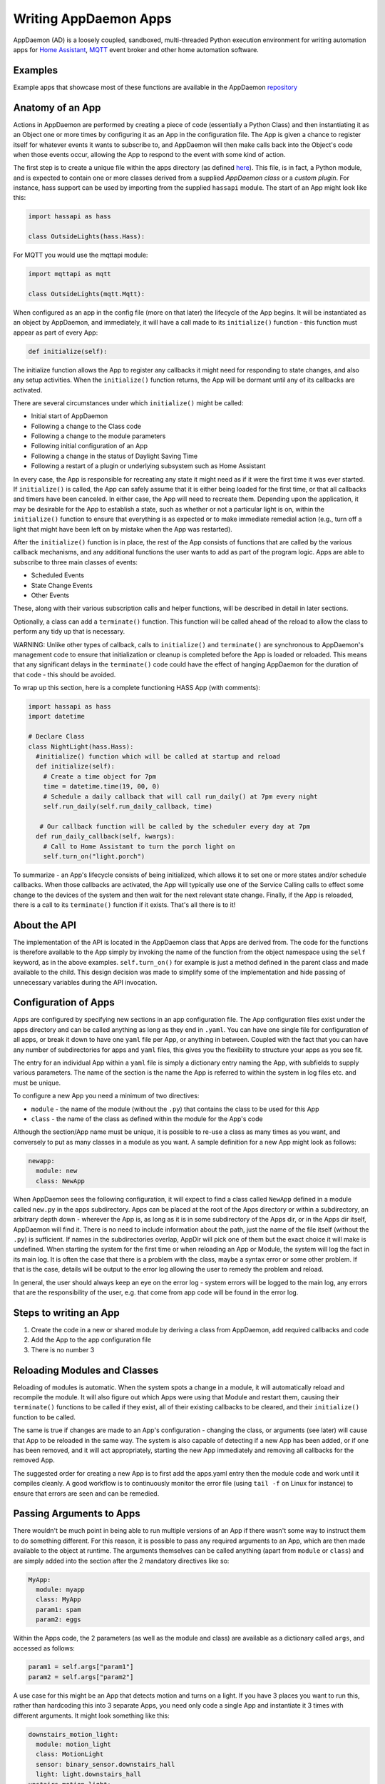 Writing AppDaemon Apps
=======================

AppDaemon (AD) is a loosely coupled, sandboxed, multi-threaded Python
execution environment for writing automation apps for `Home
Assistant <https://home-assistant.io/>`__, `MQTT <http://mqtt.org/>`__ event broker and other home automation software.

Examples
--------

Example apps that showcase most of these functions are available in the
AppDaemon `repository <https://github.com/home-assistant/appdaemon/tree/dev/conf/example_apps>`__

Anatomy of an App
-----------------

Actions in AppDaemon are performed by creating a piece of code
(essentially a Python Class) and then instantiating it as an Object one
or more times by configuring it as an App in the configuration file. The
App is given a chance to register itself for whatever events it wants to
subscribe to, and AppDaemon will then make calls back into the Object's
code when those events occur, allowing the App to respond to the event
with some kind of action.

The first step is to create a unique file within the apps directory (as
defined `here <INSTALL.html>`__). This file, is in fact, a Python
module, and is expected to contain one or more classes derived from a
supplied *AppDaemon class* or a *custom plugin*. For instance, hass support can be used
by importing from the supplied ``hassapi`` module. The start of an App might look like this:

.. code:: python

    import hassapi as hass

    class OutsideLights(hass.Hass):

For MQTT you would use the mqttapi module:

.. code:: python

    import mqttapi as mqtt

    class OutsideLights(mqtt.Mqtt):

When configured as an app in the config file (more on that later) the
lifecycle of the App begins. It will be instantiated as an object by
AppDaemon, and immediately, it will have a call made to its
``initialize()`` function - this function must appear as part of every
App:

.. code:: python

      def initialize(self):

The initialize function allows the App to register any callbacks it
might need for responding to state changes, and also any setup
activities. When the ``initialize()`` function returns, the App will be
dormant until any of its callbacks are activated.

There are several circumstances under which ``initialize()`` might be
called:

-  Initial start of AppDaemon
-  Following a change to the Class code
-  Following a change to the module parameters
-  Following initial configuration of an App
-  Following a change in the status of Daylight Saving Time
-  Following a restart of a plugin or underlying subsystem such as Home Assistant

In every case, the App is responsible for recreating any state it might
need as if it were the first time it was ever started. If
``initialize()`` is called, the App can safely assume that it is either
being loaded for the first time, or that all callbacks and timers have
been canceled. In either case, the App will need to recreate them.
Depending upon the application, it may be desirable for the App to
establish a state, such as whether or not a particular light is on,
within the ``initialize()`` function to ensure that everything is as
expected or to make immediate remedial action (e.g., turn off a light
that might have been left on by mistake when the App was restarted).

After the ``initialize()`` function is in place, the rest of the App
consists of functions that are called by the various callback
mechanisms, and any additional functions the user wants to add as part
of the program logic. Apps are able to subscribe to three main classes of
events:

-  Scheduled Events
-  State Change Events
-  Other Events

These, along with their various subscription calls and helper functions,
will be described in detail in later sections.

Optionally, a class can add a ``terminate()`` function. This function
will be called ahead of the reload to allow the class to perform any
tidy up that is necessary.

WARNING: Unlike other types of callback, calls to ``initialize()`` and
``terminate()`` are synchronous to AppDaemon's management code to ensure
that initialization or cleanup is completed before the App is loaded or
reloaded. This means that any significant delays in the ``terminate()``
code could have the effect of hanging AppDaemon for the duration of that
code - this should be avoided.

To wrap up this section, here is a complete functioning HASS App (with
comments):

.. code:: python

    import hassapi as hass
    import datetime

    # Declare Class
    class NightLight(hass.Hass):
      #initialize() function which will be called at startup and reload
      def initialize(self):
        # Create a time object for 7pm
        time = datetime.time(19, 00, 0)
        # Schedule a daily callback that will call run_daily() at 7pm every night
        self.run_daily(self.run_daily_callback, time)

       # Our callback function will be called by the scheduler every day at 7pm
      def run_daily_callback(self, kwargs):
        # Call to Home Assistant to turn the porch light on
        self.turn_on("light.porch")

To summarize - an App's lifecycle consists of being initialized, which
allows it to set one or more states and/or schedule callbacks. When
those callbacks are activated, the App will typically use one of the
Service Calling calls to effect some change to the devices of the system
and then wait for the next relevant state change. Finally, if the App is
reloaded, there is a call to its ``terminate()`` function if it exists.
That's all there is to it!

About the API
-------------

The implementation of the API is located in the AppDaemon class that
Apps are derived from. The code for the functions is therefore available
to the App simply by invoking the name of the function from the object
namespace using the ``self`` keyword, as in the above examples.
``self.turn_on()`` for example is just a method defined in the parent
class and made available to the child. This design decision was made to
simplify some of the implementation and hide passing of unnecessary
variables during the API invocation.

Configuration of Apps
---------------------

Apps are configured by specifying new sections in an app configuration
file. The App configuration files exist under the apps directory and can be called anything as long as they end in ``.yaml``. You can have one single file for configuration of all apps, or break it down to have one ``yaml`` file per App, or anything in between. Coupled with the fact that you can have any number of subdirectories for apps and ``yaml`` files, this gives you the flexibility to structure your apps as you see fit.

The entry for an individual App within a ``yaml`` file is simply a dictionary entry naming the App, with subfields to supply various parameters. The name of the section is the name the App is referred to within the system in log files etc. and must be unique.

To configure a new App you need a minimum of two directives:

-  ``module`` - the name of the module (without the ``.py``) that
   contains the class to be used for this App
-  ``class`` - the name of the class as defined within the module for
   the App's code

Although the section/App name must be unique, it is possible to re-use a
class as many times as you want, and conversely to put as many classes
in a module as you want. A sample definition for a new App might look as
follows:

.. code:: yaml

    newapp:
      module: new
      class: NewApp

When AppDaemon sees the following configuration, it will expect to find a
class called ``NewApp`` defined in a module called ``new.py`` in the
apps subdirectory. Apps can be placed at the root of the Apps directory
or within a subdirectory, an arbitrary depth down - wherever the App is,
as long as it is in some subdirectory of the Apps dir, or in the Apps
dir itself, AppDaemon will find it. There is no need to include
information about the path, just the name of the file itself (without
the ``.py``) is sufficient. If names in the subdirectories overlap,
AppDir will pick one of them but the exact choice it will make is
undefined.
When starting the system for the first time or when reloading an App or
Module, the system will log the fact in its main log. It is often the
case that there is a problem with the class, maybe a syntax error or
some other problem. If that is the case, details will be output to the
error log allowing the user to remedy the problem and reload.

In general, the user should always keep an eye on the error log - system
errors will be logged to the main log, any errors that are the responsibility
of the user, e.g. that come from app code will be found in the error log.


Steps to writing an App
-----------------------

1. Create the code in a new or shared module by deriving a class from
   AppDaemon, add required callbacks and code
2. Add the App to the app configuration file
3. There is no number 3

Reloading Modules and Classes
-----------------------------

Reloading of modules is automatic. When the system spots a change in a
module, it will automatically reload and recompile the module. It will
also figure out which Apps were using that Module and restart them,
causing their ``terminate()`` functions to be called if they exist, all
of their existing callbacks to be cleared, and their ``initialize()``
function to be called.

The same is true if changes are made to an App's configuration -
changing the class, or arguments (see later) will cause that App to be
reloaded in the same way. The system is also capable of detecting if a
new App has been added, or if one has been removed, and it will act
appropriately, starting the new App immediately and removing all
callbacks for the removed App.

The suggested order for creating a new App is to first add the apps.yaml entry
then the module code and work until it compiles cleanly. A good workflow is to
continuously monitor the error file (using ``tail -f`` on Linux for
instance) to ensure that errors are seen and can be remedied.

Passing Arguments to Apps
-------------------------

There wouldn't be much point in being able to run multiple versions of
an App if there wasn't some way to instruct them to do something
different. For this reason, it is possible to pass any required arguments
to an App, which are then made available to the object at runtime. The
arguments themselves can be called anything (apart from ``module`` or
``class``) and are simply added into the section after the 2 mandatory
directives like so:

.. code:: yaml

    MyApp:
      module: myapp
      class: MyApp
      param1: spam
      param2: eggs

Within the Apps code, the 2 parameters (as well as the module and class)
are available as a dictionary called ``args``, and accessed as follows:

.. code:: python

    param1 = self.args["param1"]
    param2 = self.args["param2"]

A use case for this might be an App that detects motion and turns on a
light. If you have 3 places you want to run this, rather than hardcoding
this into 3 separate Apps, you need only code a single App and
instantiate it 3 times with different arguments. It might look something
like this:

.. code:: yaml

    downstairs_motion_light:
      module: motion_light
      class: MotionLight
      sensor: binary_sensor.downstairs_hall
      light: light.downstairs_hall
    upstairs_motion_light:
      module: motion_light
      class: MotionLight
      sensor: binary_sensor.upstairs_hall
      light: light.upstairs_hall
    garage_motion_light:
      module: motion_light
      class: MotionLight
      sensor: binary_sensor.garage
      light: light.garage

Apps can use arbitrarily complex structures within arguments, e.g.:

.. code:: yaml

    entities:
      - entity1
      - entity2
      - entity3

Which can be accessed as a list in python with:

.. code:: python
    for entity in self.args["entities"]:
      do some stuff

Also, this opens the door to really complex parameter structures if
required:

.. code:: python

    sensors:
      sensor1:
        type:thermometer
        warning_level: 30
        units: degrees
      sensor2:
        type:moisture
        warning_level: 100
        units: %

It is also possible to get some constants like the app directory within apps. This can be accessed using the attribute ``self.app_dir``

secrets
~~~~~~~

AppDaemon supports the ability to pass sensitive arguments to apps, via the use of secrets in the app config file. This will allow separate storage of sensitive information such as passwords. For this to work, AppDaemon expects to find a file called ``secrets.yaml`` in the configuration directory, or a named file introduced by the top level ``secrets:`` section. The file should be a simple list of all the secrets. The secrets can be referred to using a !secret value in the ``apps.yaml`` file.

An example ``secrets.yaml`` might look like this:

.. code:: yaml

    application_api_key: ABCDEFG

The secrets can then be referred to in the ``apps.yaml`` file as follows:

.. code:: yaml

    appname:
      class: AppClass
      module: appmodule
      application_api_key: !secret application_api_key

In the App, the api_key can be accessed like every other argument the App can access.

App Dependencies
----------------

It is possible for apps to be dependant upon other apps. Some
examples where this might be the case are:

-  A global App that defines constants for use in other apps
-  An App that provides a service for other modules, e.g., a TTS App

In these cases, when changes are made to one of these apps, we also
want the apps that depend upon them to be reloaded. Furthermore, we
also want to guarantee that they are loaded in order so that the apps
depended upon by other modules are loaded first.

AppDaemon fully supports this through the use of the dependency
directive in the App configuration. Using this directive, each App
identifies other apps that it depends upon. The dependency directive
will identify the name of the App it cares about, and AppDaemon
will see to it that the dependency is loaded before the App depending
on it, and that the dependent App will be reloaded if it changes.

For example, an App ``Consumer``, uses another App ``Sound`` to play
sound files. ``Sound`` in turn uses ``Global`` to store some global
values. We can represent these dependencies as follows:

.. code:: yaml

    Global:
      module: global
      class: Global

    Sound
      module: sound
      class: Sound
      dependencies: Global

    Consumer:
      module: sound
      class: Sound
      dependencies: Sound

It is also possible to have multiple dependencies, added as a yaml list

.. code:: yaml

    Consumer:
      module: sound
      class: Sound
      dependencies:
        - Sound
        - Global

AppDaemon will write errors to the log if a dependency is missing and it
will also detect circular dependencies.

Dependencies can also be set using the ``register_dependency()`` api call.

App Loading Priority
--------------------

It is possible to influence the loading order of Apps using the dependency system. To add a loading priority to an App, simply add a ``priority`` entry to its parameters. e.g.:

.. code:: yaml

    downstairs_motion_light:
      module: motion_light
      class: MotionLight
      sensor: binary_sensor.downstairs_hall
      light: light.downstairs_hall
      priority: 10


Priorities can be any number you like, and can be float values if required, the lower the number, the higher the priority. AppDaemon will load any modules with a priority in the order specified.

For modules with no priority specified, the priority is assumed to be ``50``. It is, therefore, possible to cause modules to be loaded before and after modules with no priority.

The priority system is complementary to the dependency system, although they are trying to solve different problems. Dependencies should be used when an App literally depends upon another, for instance, it is using variables stored in it with the ``get_app()`` call. Priorities should be used when an App does some setup for other apps but doesn't provide variables or code for the dependent App. An example of this might be an App that sets up some sensors in Home Assistant, or sets some switch or input_slider to a specific value. It may be necessary for that setup to be performed before other apps are started, but there is no requirement to reload those apps if the first App changes.

To accommodate both systems, dependency trees are assigned priorities in the range 50 - 51, again allowing apps to set priorities such that they will be loaded before or after specific sets of dependent apps.

Note that apps that are dependent upon other apps, and apps that are depended upon by other apps will ignore any priority setting in their configuration.

App Log
-------

Starting from AD 4.0, it is now possible to determine which log as declared by the user, will be used by Apps by default when using the ``self.log()`` within the App; this can be very useful for debugging purposes. This is done by simply adding the ``log:`` directive entry, to its parameters. e.g.:

.. code:: yaml

    downstairs_motion_light:
      module: motion_light
      class: MotionLight
      sensor: binary_sensor.downstairs_hall
      light: light.downstairs_hall
      log: lights_log


By declaring the above, each time the function ``self.log()`` is used within the App, the log entry is sent to the user defined ``lights_log``. It is also possible to write to another log, within the same App if need be. This is done using the function ``self.log(text, log='main_log')``. Without using any of the aforementioned log capabilities, all logs from apps by default will be sent to the ``main_log``.

Global Module Dependencies
--------------------------

The previously described dependencies and load order have all been at the App level. It is however, sometimes convenient to have global modules that have no apps in them that nonetheless require dependency tracking. For instance, a global module might have a number of useful variables in it. When they change, a number of apps may need to be restarted. To configure this dependency tracking, it is first necessary to define which modules are going to be tracked. This is done in any apps.yaml file, although it should only be in one place. We use the ``global_modules`` directive:

.. code:: yaml

    global_modules: global

This means that the file ``globals.py`` anywhere with in the apps directory hierarchy is marked as a global module. Any App may simply import ``globals`` and use its variables and functions. Marking multiple modules as global can be achieved using standard YAML list format:

.. code:: yaml

    global_modules:
      - global1
      - global2
      - global3

Once we have marked the global modules, the next step is to configure any apps that are dependant upon them. This is done by adding a ``global_dependencies`` field to the App description, e.g.:

.. code:: yaml

    app1:
      class: App
      module: app
      global_dependencies: global

Or for multiple dependencies:

.. code:: yaml

    app1:
      class: App
      module: app
      global_dependencies:
        - global1
        - global2

With this in place, whenever a global module changes that apps depend upon, all dependent apps will be reloaded. This also works well with the App level dependencies. If a change to a global module forces an App to reload that other apps are dependant upon, the dependant apps will also be reloaded in sequence.

Plugin Reloads
--------------

When a plugin reloads e.g., due to the underlying system restarting, or a network issue, AppDaemon's default assumption is that all apps could potentially be dependant on that system, and it will force a restart of every App. It is possible to modify this behavior at the individual App level, using the ``plugin`` parameter in apps.yaml. Specifying a specific plugin or list of plugins will force the App to reload after the named plugin restarts.

For a simple AppDaemon install, the appdaemon.yaml file might look something like this:

.. code:: yaml

     appdaemon:
       threads: 10
       plugins:
         HASS:
           type: hass
           ha_url: <some_url>
           ha_key: <some_key>

In this setup, there is only one plugin, and it is called ``HASS`` - this will be the case for most AppDaemon users.

To make an App explicitly reload when only this plugin and no other is restarted (e.g., in the case when HASS restarts or when AppDaemon loses connectivity to HASS), use the ``plugin`` parameter like so:

.. code:: yaml

    appname:
        module: some_module
        class: some_class
        plugin: HASS

If you have more than one plugin, you can make an App dependent on more than one plgin by specifying a YAML list:

.. code:: yaml

    appname:
        module: some_module
        class: some_class
        plugin:
          - HASS
          - OTHERPLUGIN

If you want to prevent the App from reloading at all, just set the ``plugin`` parameter to some value that doesn't match any plugin name, e.g.:

.. code:: yaml

    appname:
        module: some_module
        class: some_class
        plugin: NONE

Note, that this only effects reloading at plugin restart time:

- apps will be reloaded if the module they use changes
- apps will be reloaded if their apps.yaml changes
- apps will be reloaded when a change to or from DST (Daylight Saving Time) occurs
- apps will be reloaded if an App they depend upon is reloaded as part of a plugin restart
- apps will be reloaded if changes are made to a global module that they depend upon

Callback Constraints
--------------------

Callback constraints are a feature of AppDaemon that removes the need
for repetition of some common coding checks. Many Apps will wish to
process their callbacks only when certain conditions are met, e.g.,
someone is home, and it's after sunset. These kinds of conditions crop
up a lot, and use of callback constraints can significantly simplify the
logic required within callbacks.

Put simply, callback constraints are one or more conditions on callback
execution that can be applied to an individual App. App's callbacks
will only be executed if all of the constraints are met. If a constraint
is absent, it will not be checked for.

For example, a time callback constraint can be added to an App by
adding a parameter to its configuration like this:

.. code:: yaml

    some_app:
      module: some_module
      class: SomeClass
      constrain_start_time: sunrise
      constrain_end_time: sunset

Now, although the ``initialize()`` function will be called for
SomeClass, and it will have a chance to register as many callbacks as it
desires, none of the callbacks will execute, in this case, unless it is between sunrise and sunset.

An App can have as many or as few constraints as are required. When more than one
constraint is present, they must all evaluate to true to allow the
callbacks to be called. Constraints becoming true are not an event in
their own right, but if they are all true at a point in time, the next
callback that would otherwise be blocked due to constraint failure
will now be called. Similarly, if one of the constraints becomes false,
the next callback that would otherwise have been called will be blocked.

AppDaemon Constraints
~~~~~~~~~~~~~~~~~~~~~~~

AppDaemon itself supplies the time constraint:

time
^^^^

The time constraint consists of 2 variables, ``constrain_start_time``
and ``constrain_end_time``. Callbacks will only be executed if the
current time is between the start and end times.

- If both are absent no time constraint will exist
- If only start is present, end will default to 1 second before midnight
- If only end is present, start will default to midnight

The times are specified in a string format with one of the following
formats:

- HH:MM:SS - the time in Hours Minutes and Seconds, 24 hour format.
- ``sunrise``\ \|\ ``sunset`` [+\|- HH:MM:SS]- time of the next sunrise or sunset with an optional positive or negative offset in Hours Minutes and seconds

The time based constraint system correctly interprets start and end
times that span midnight.

.. code:: yaml

    # Run between 8am and 10pm
    constrain_start_time: "08:00:00"
    constrain_end_time: "22:00:00"
    # Run between sunrise and sunset
    constrain_start_time: sunrise
    constrain_end_time: sunset
    # Run between 45 minutes before sunset and 45 minutes after sunrise the next day
    constrain_start_time: sunset - 00:45:00
    constrain_end_time: sunrise + 00:45:00


days
^^^^

The day constraint consists of as list of days for which the callbacks
will fire, e.g.,

.. code:: yaml

    constrain_days: mon,tue,wed

Other constraints may be supplied by the plugin in use.

HASS Plugin Constraints
~~~~~~~~~~~~~~~~~~~~~~~

The HASS plugin supplies several additional different types of constraints:

-  input\_boolean
-  input\_select
-  presence
-  time (see `AppDaemon Constraints <APPGUIDE.html#time>`__)

They are described individually below.

input\_boolean
^^^^^^^^^^^^^^

By default, the input\_boolean constraint prevents callbacks unless the
specified input\_boolean is set to ``on``. This is useful to allow certain
Apps to be turned on and off from the user interface. For example:

.. code:: yaml

    some_app:
      module: some_module
      class: SomeClass
      constrain_input_boolean: input_boolean.enable_motion_detection

If you want to reverse the logic so the constraint is only called when
the input\_boolean is off, use the optional state parameter by appending,
``off`` to the argument, e.g.:

.. code:: yaml

    some_app:
      module: some_module
      class: SomeClass
      constrain_input_boolean: input_boolean.enable_motion_detection,off

input\_select
^^^^^^^^^^^^^

The input\_select constraint prevents callbacks unless the specified
input\_select is set to one or more of the nominated (comma separated)
values. This is useful to allow certain Apps to be turned on and off
according to some flag, e.g., a house mode flag.

.. code:: yaml

    # Single value
    constrain_input_select: input_select.house_mode,Day
    # or multiple values
    constrain_input_select: input_select.house_mode,Day,Evening,Night

presence
^^^^^^^^

The presence constraint will constrain based on presence of device
trackers. It takes 3 possible values:

- ``noone`` - only allow callback execution when no one is home
- ``anyone`` - only allow callback execution when one or more person is home
- ``everyone`` - only allow callback execution when everyone is home

.. code:: yaml

    constrain_presence: anyone
    # or
    constrain_presence: someone
    # or
    constrain_presence: noone

Callback constraints can also be applied to individual callbacks within
Apps, see later for more details.

AppDaemon and Threading
-----------------------

AppDaemon is multi-threaded. This means that any time code within an App
is executed, it is executed by one of many threads. This is generally
not a particularly important consideration for this application; in
general, the execution time of callbacks is expected to be far quicker
than the frequency of events causing them. By default, AppDaemon protects Apps from threading considerations by pinning each App to a specific thread, which means it is not possible for an App to be running in more than one thread at a time. In extremely busy systems this may cause a reduction in performance but this is unlikely.

By default, each App gets its own unique thread to run in. This is generally more threads than are required but it prevents badly behaved apps from blocking other apps pinned to the same thread. This organization can be optimized to use fewer threads if desired by using some of the advanced options below. AppDaemon will dynamically manage the threads for you, creating enough for each App, and adding threads over the lifetime of AppDaemon if new apps are added, to guarantee they all get their own thread.

For most users, threading should be left at the defaults, and things will behave sensibly. If however, you understand concurrency, locking, and re-entrant code, read on for some additional advanced options.

Thread Hygiene
~~~~~~~~~~~~~~

An additional caveat of a threaded worker pool environment is that it is
the expectation that none of the callbacks tie threads up for a
significant amount of time. To do so would eventually lead to thread
exhaustion, which would make the system run behind events. No events
would be lost as they would be queued, but callbacks would be delayed,
which is a bad thing.

Given the above, **NEVER** use Python's ``time.sleep()`` if you want to
perform an operation some time in the future, as this will tie up a
thread for the period of the sleep. Instead, use the scheduler's
``run_in()`` function which will allow you to delay without blocking any
threads.

Disabling App Pinning
~~~~~~~~~~~~~~~~~~~~~

If you know what you are doing and understand the risks, you can disable AppDaemon's App Pinning, partially or totally. AppDaemon gives you a huge amount of control, allowing you to enable or disable pinning of individual apps, all apps of a certain class, or even down to the callback level. AppDaemon also lets you explicitly choose which thread apps or callbacks run on, resulting in extremely fine-grained control.

If you disable App pinning, you will start with a default number of 10 threads, but this can be modified with the ``total_threads`` setting in appdaemon.yaml.

To disable App Pinning globally within AppDaemon set the AppDaemon directive ``pin_apps`` to ``false`` within the AppDaemon.yaml file and App pinning will be disabled for all apps. At this point, it is possible for different pieces of
code within the App to be executed concurrently, so some care may be necessary if different callbacks, for instance, inspect and change shared
variables. This is a fairly standard caveat with concurrent programming, and AppDaemon supplies a simple locking mechanism to help avoid this.

Simple Callback Level Locking
~~~~~~~~~~~~~~~~~~~~~~~~~~~~~

The real issue here is that callbacks in an unpinned App can be called at the same time, and even have multiple threads running through them at the same time. To add locking and avoid this, AppDaemon supplies a decorator called ``ad.app_lock``. If you use this with any callbacks that manipulate instance variables, you will ensure that there will only be one thread accessing the variables at one time.

Consider the following App which schedules 1000 callbacks all to run at the exact same time, and manipulate the value of ``self.important_var``:

.. code:: python

    import hassapi as hass
    import datetime

    class Locking(hass.Hass):

        def initialize(self):
            self.important_var = 0

            now = datetime.datetime.now()
            target = now + datetime.timedelta(seconds=2)
            for i in range (1000):
                self.run_at(self.hass_cb, target)

        def hass_cb(self, kwargs):
            self.important_var += 1
            self.log(self.important_var)

As it is, it will result in unexpected results because ``self.important_var`` can be manipulated by multiple threads at once - for instance, a thread could get the value, add one to it and be just about to write it when another thread jumps in with a different value, which is immediately overwritten. Indeed, when this is run, the output shows just that:

.. code::

    2018-11-04 16:07:01.615683 INFO lock: 981
    2018-11-04 16:07:01.616150 INFO lock: 982
    2018-11-04 16:07:01.616640 INFO lock: 983
    2018-11-04 16:07:01.617781 INFO lock: 986
    2018-11-04 16:07:01.584471 INFO lock: 914
    2018-11-04 16:07:01.621809 INFO lock: 995
    2018-11-04 16:07:01.614406 INFO lock: 978
    2018-11-04 16:07:01.622616 INFO lock: 997
    2018-11-04 16:07:01.619447 INFO lock: 990
    2018-11-04 16:07:01.586680 INFO lock: 919
    2018-11-04 16:07:01.619926 INFO lock: 991
    2018-11-04 16:07:01.620401 INFO lock: 992
    2018-11-04 16:07:01.620897 INFO lock: 993
    2018-11-04 16:07:01.622156 INFO lock: 996
    2018-11-04 16:07:01.603427 INFO lock: 954
    2018-11-04 16:07:01.621381 INFO lock: 994
    2018-11-04 16:07:01.618622 INFO lock: 988
    2018-11-04 16:07:01.623005 INFO lock: 998
    2018-11-04 16:07:01.623968 INFO lock: 1000
    2018-11-04 16:07:01.623519 INFO lock: 999

However, if we add the decorator to the callback function like so:

.. code:: python

    import hassapi as hass
    import datetime

    class Locking(hass.Hass):

        def initialize(self):
            self.important_var = 0

            now = datetime.datetime.now()
            target = now + datetime.timedelta(seconds=2)
            for i in range (1000):
                self.run_at(self.hass_cb, target)

        @ad.app_lock
        def hass_cb(self, kwargs):
            self.important_var += 1
            self.log(self.important_var)


The result is what we would hope for since self.important_var is only being accessed by one thread at a time:

.. code::

    2018-11-04 16:08:54.545795 INFO lock: 981
    2018-11-04 16:08:54.546202 INFO lock: 982
    2018-11-04 16:08:54.546567 INFO lock: 983
    2018-11-04 16:08:54.546976 INFO lock: 984
    2018-11-04 16:08:54.547563 INFO lock: 985
    2018-11-04 16:08:54.547938 INFO lock: 986
    2018-11-04 16:08:54.548407 INFO lock: 987
    2018-11-04 16:08:54.548815 INFO lock: 988
    2018-11-04 16:08:54.549306 INFO lock: 989
    2018-11-04 16:08:54.549671 INFO lock: 990
    2018-11-04 16:08:54.550133 INFO lock: 991
    2018-11-04 16:08:54.550476 INFO lock: 992
    2018-11-04 16:08:54.550811 INFO lock: 993
    2018-11-04 16:08:54.551170 INFO lock: 994
    2018-11-04 16:08:54.551684 INFO lock: 995
    2018-11-04 16:08:54.552022 INFO lock: 996
    2018-11-04 16:08:54.552651 INFO lock: 997
    2018-11-04 16:08:54.553033 INFO lock: 998
    2018-11-04 16:08:54.553474 INFO lock: 999
    2018-11-04 16:08:54.553890 INFO lock: 1000

The above scenario is only an issue when thread pinning is disabled. However, another issue with threading arises when apps call each other and modify variables using the ``get_app()`` call, regardless of whether or not apps are pinned. If a particular App is called at the same time from several different apps using ``get_app()``, the App in question will potentially be running on many threads at the same time, and any local resources such as instance variables that are updated could be corrupted. ``@ad.app_lock`` will also work well to address this situation, if it is applied to the function in the App that is being called. This will force the function to lock using the local lock of the App being called and will enable thread-safe operation.

app1:

.. code:: python

    my_app = get_app("app2")
    my_app.myfunction()

app2:

.. code:: python

    @ad.app_lock
    def my_function()
        self.variable + = 1

Global Locking
~~~~~~~~~~~~~~~~~

The above style of locking works well for the protection of variables within a single App and across apps using ``get_app()``. However, another area where threading might be of concern is if apps are accessing and modifying the dictionary of the global variables which has no locking.

The solution is a global locking decorator called ``@ad.global_lock``:

.. code:: python

    @ad.global_lock
    def so_something_with_global_vars()
        self.global_vars += 1

Per-App Pinning
~~~~~~~~~~~~~~~

Individual apps can be set to override the global AppDaemon setting for App Pinning by use of the ``pin_app`` directive in apps.yaml:

.. code:: yaml

    module: test
    class: Test
    pin_app: false

So if for instance, AppDaemon is set to globally pin apps, the above example will override that and make the App unpinned.

Likewise, if the default is to globally unpin apps, setting ``pin_app`` to ``true`` will pin the App.

In addition to controlling pinning, it is also possible to specify the exact thread an App's callbacks will run on, using the ``pin_thread`` directive:

.. code:: yaml

    module: test
    class: Test
    pin_app: true
    pin_thread: 6

This will result in all callbacks for this App being run by thread 6. The ``pin_thread`` directive will be ignored if ``pin_app`` is set to false, or if ``pin_app`` is not specified and the global setting is to not pin apps.

Per Class Pinning
~~~~~~~~~~~~~~~~~

In addition to per-App pinning, it is possible to pin an entire class so that all apps running that code can be pinned or not. This is achieved using an API call, usually in the ``initialize()`` function that will control whether or not the App is pinned, which will also apply to all apps of the same type since they share the code. Pinning can be enabled or disabled, and thread selected using the pinning API calls:

- ``set_app_pin()``
- ``get_app_pin()``
- ``set_pin_thread()``
- ``get_pin_thread()``

These API calls are dynamic, so it is possible to pin and unpin an App as required as well as select the thread it will run on at any point in the Apps lifetime. Callbacks for the scheduler, events or state changes will inherit the values currently set at the time the callback is registered:

.. code:: python

    # Turn on app pinning
    self.set_app_pin(True)
    # Select a thread
    self.set_pin_thread(5)
    # Set a scheduler callback for an hour hence
    self.run_in(my_callback, 3600)
    # Change the thread
    self.set_pin_thread(3)
    # Set a scheduler callback for 2 hours hence
    self.run_in(my_callback, 7200)

The code above will result in 2 callbacks, the first will run on thread 5, the second will run on thread 3.

Per Callback Pinning
~~~~~~~~~~~~~~~~~~~~

Per Class Pinning described above, despite its dynamic nature is really intended to be a set and forget setup activity in the apps ``initialize()`` function. For more dynamic use, it is possible to set the pinning and thread at the callback level, using the ``pin`` and ``pin_thread`` parameters to scheduler calls and ``listen_state()`` and ``listen_event()``. These parameters will override the default settings for the App as set in apps.yaml or via the API calls above, but just for the callback in question.

.. code:: python

    # Turn off app pinning
    self.set_app_pin(True)
    # Select a thread
    self.set_pin_thread(5)
    # Set a scheduler callback for an hour hence
    self.run_in(my_callback, 3600, pin=False)

The above callback will not be pinned.

.. code:: python

    # Turn off app pinning
    set_app_pin(True)
    # Select a thread
    set_pin_thread(5)
    # Set a scheduler callback for an hour hence
    run_in(my_callback, 3600, pin_thread=9)

The above callback will be run on thread 9, overriding the call to ``set_pin_thread()``.

.. code:: python

    # Set a scheduler callback for an hour hence
    run_in(my_callback, 3600, pin=True)

The above code is an edge case, if the global or App default is set to not pin. In this case, there won't be an obvious thread to use since it isn't specified, so the callback will default to run on thread 0.

Restricting Threads for Pinned Apps
~~~~~~~~~~~~~~~~~~~~~~~~~~~~~~~~~~~

For some usages in mixed pinned and non-pinned environments, it may be desirable to reserve a block of thread specifically for pinned apps. This can be achieved by setting the ``pin_threads`` directive in AppDamon.yaml:

.. code:: YAML

    pin_threads: 5

In the above example, 5 threads will be reserved for pinned apps, meaning that pinned apps will only run on threads 0 - 4, and will be distributed among them evenly. If the system has 10 threads total, threads 5 - 9 will have no pinned apps running on them, representing spare capacity. In order to utilize the spare threads, you can code apps to explicitly run on them, or set them in the apps.yaml, perhaps reserving threads for specific high priority apps, while the rest of the apps share the lower priority threads. Another way to manage this is via the selection of an appropriate scheduler algorithm.

``pin_threads`` will default to the actual number of threads, if App pinning is turned on globally, and it will default to 0 if App pinning is turned off globally. In a mixed setting, if you have any unpinned apps at all you must ensure that ``pin_threads`` is set to a value less than threads.

Scheduler Algorithms
~~~~~~~~~~~~~~~~~~~~

When apps are pinned, there is no choice necessary as to which thread will run a given callback. It will either be selected by AppDaemon, or explicitly specified by the user for each App. For the remainder of unpinned Apps, AppDaemon must make a choice as to which thread to use, in an attempt to keep the load balanced. There is a choice of 3 strategies, set by the ``load_distribution`` directive in appdaemon.yaml:

- ``roundrobin`` (default) - distribute callbacks to threads in a sequential fashion, one thread after another, starting at the beginning when all threads have had their turn. Round Robin scheduling will honor the ``pin_threads`` directive and only use threads not reserved for pinned apps.
- ``random`` - distribute callbacks to available threads in a random fashion. Random will also honor the ``pin_threads`` directive
- ``load`` - distribute callbacks to the least busy threads (measured by their Q size). Since Load based scheduling is dynamically responding to load, it will take all threads into consideration, including those reserved for pinned apps.

For example:

.. code:: YAML

    load_distribution: random

A Final Thought on Threading and Pinning
~~~~~~~~~~~~~~~~~~~~~~~~~~~~~~~~~~~~~~~~

Although pinning and scheduling has been thoroughly tested, in current real-world applications for AppDaemon, very few of these considerations matter, since in most cases AppDaemon will be able to respond to a callback immediately, and it is unlikely that any significant scheduler queueing will occur unless there are problems with apps blocking threads. At the rate that most people are using AppDaemon, events come in a few times a second, and modern hardware can usually handle the load pretty easily. The considerations above will start to matter more when event rates become a lot faster, by at least an order of magnitude. That is now a possibility with the recent upgrade to the scheduler allowing sub-second tick times, so the ability to lock and pin apps were added in anticipation of new applications for AppDaemon that may require more robust management of apps and much higher event rates.

ASYNC Apps
----------

Note: This is an advanced feature and should only be used if you understand the usage and implications of async programming
in Python. If you do not, then the previously described threaded model of apps is much safer and easier to work with.

AppDaemon supports the use of async libraries from within apps as well as allowing a partial or complete async programming
model. Callback functions can be converted into coroutines by using the `async` keyword during their declaration.
AppDaemon will automatically detect all the App's coroutines and will schedule their execution on the main async loop.
This also works for ``initialize()`` and ``terminate()``. Apps can be a mix of `sync` and `async` callbacks as desired.
A fully async app might look like this:

.. code:: PYTHON

    import hassapi as hass

    class AsyncApp(hass.Hass):

        async def initialize(self):
            # Maybe access an async library to initialize something
            self.run_in(self.hass_cb, 10)

        async def my_function(self):
            # More async stuff here

        async def hass_cb(self, kwargs):
            # do some async stuff

            # Sleeps are perfectly acceptable
            await self.sleep(10)

            # Call another coroutine
            await my_function()

When writing ASYNC apps, please be aware that most of the methods available in ADAPI (generally referenced as ``self.method_name()`` in an app) are async methods. While these coroutines are automatically turned into a ``future`` for you, if you intend to use the data they return you'll need to ``await`` them.

This will not give the expected result:

.. code:: PYTHON

    async def some_method(self):
        handle = self.run_in(self.cb, 30)

This, however, will:

.. code:: PYTHON

    async def some_method(self):
        handle = await self.run_in(self.cb, 30)

If you do not need to use the return result of the method, and you do not need to know that it has completed before executing the next line of your code, then you do not need to ``await`` the method.

ASYNC Advantages
~~~~~~~~~~~~~~~~

- Programming using async constructs can seem natural to advanced users who have used it before, and in some cases, can provide performance benefits depending on the exact nature of the task.
- Some external libraries are designed to be used in an async environment, and prior to AppDaemon async support it was not possible to make use of such libraries.
- Scheduling heavily concurrent tasks is very easy using async
- Using ``sleep()`` in async apps is not harmful to the overall performance of AppDaemon as it is in regular sync apps

ASYNC Caveats
~~~~~~~~~~~~~

The AppDaemon implementation of ASYNC apps utilizes the same loop as the AppDaemon core. This means that a badly behaved
app will not just tie up an individual app; it can potentially tie up all other apps, and the internals of AppDaemon.
For this reason, it is recommended that only experienced users create apps with this model.


ASYNC Tools
~~~~~~~~~~~

AppDaemon supplies a number of helper functions to make things a little easier:

Creating Tasks
^^^^^^^^^^^^^^

For additional multitasking, Apps are fully able to create tasks or futures, however, the app has the responsibility to
manage them. In particular, any created tasks or futures must be completed or actively canceled when the app is terminated
or reloaded. If this is not the case, the code will not reload correctly due to Pyhton's garbage collection strategy. To assist
with this, AppDaemon has a ``create_task()`` call, which returns a future. Tasks created in this way can be manipulated as
desired, however, AppDaemon keeps track of them and will automatically cancel any outstanding futures if the app terminates
or reloads. For this reason, AppDaemon's ``create_task()`` is the recommended way of doing this.

Use of Executors
^^^^^^^^^^^^^^^^

A standard pattern for running I/O intensive tasks such as file or network access in the async programming model is to
use executor threads for these types of activities. AppDaemon supplies the ``run_in_executor()`` function to facilitate
this, which uses a predefined thread-pool for execution. As mentioned above, holding up the loop with any blocking activity
is harmful not only to the app but all other apps and AppDaemon's internals, so always use an executor for any function
that may require it.

Sleeping
^^^^^^^^

Sleeping in Apps is perfectly fine using the async model. For this purpose, AppDaemon provides the ``sleep()`` function.
If this function is used in a non-async callback, it will raise an exception.

ASYNC Threading Considerations
~~~~~~~~~~~~~~~~~~~~~~~~~~~~~~

- Bear in mind, that although the async programming model is single threaded, in an event-driven environment such as AppDaemon, concurrency is still possible, whereas in the pinned threading model it is eliminated. This may lead to requirements to lock data structures in async apps.
- By default, AppDaemon creates a thread for each App (unless you are managing the threads yourself). For a fully async app, the thread will be created but never used.
- If you have a 100% async environment, you can prevent the creation of any threads by setting ``total_threads: 0`` in ``appdaemon.yaml``


State Operations
----------------

AppDaemon maintains a master state list segmented by namespace. As plugins notify state changes, AppDaemon listens and stores the updated state locally.

The MQTT plugin does not use state at all, and it relies on events to trigger actions, whereas the Home Assistant plugin makes extensive use of state.

A note on Home Assistant State
~~~~~~~~~~~~~~~~~~~~~~~~~~~~~~

State within Home Assistant is stored as a collection of dictionaries,
one for each entity. Each entity's dictionary will have some common
fields and a number of entity type-specific fields. The state for an
entity will always have the attributes:

-  ``last_updated``
-  ``last_changed``
-  ``state``

Any other attributes such as brightness for a lamp will only be present
if the entity supports them, and will be stored in a sub-dictionary
called ``attributes``. When specifying these optional attributes in the
``get_state()`` call, no special distinction is required between the
main attributes and the optional ones - ``get_state()`` will figure it
out for you.

Also, bear in mind that some attributes such as brightness for a light,
will not be present when the light is off.

In most cases, the attribute ``state`` has the most important value in
it, e.g., for a light or switch this will be ``on`` or ``off``, for a
sensor it will be the value of that sensor. Many of the AppDaemon API
calls and callbacks will implicitly return the value of state unless
told to do otherwise.

Although the use of ``get_state()`` (below) is still supported, as of
AppDaemon 2.0.9 it is possible to access HASS state directly as an
attribute of the App itself, under the ``entities`` attribute.

For instance, to access the state of a binary sensor, you could use:

.. code:: python

    sensor_state = self.entities.binary_sensor.downstairs_sensor.state

Similarly, accessing any of the entity attributes is also possible:

.. code:: python

    name = self.entities.binary_sensor.downstairs_sensor.attributes.friendly_name

About Callbacks
~~~~~~~~~~~~~~~

A large proportion of home automation revolves around waiting for
something to happen and then reacting to it; a light level drops, the
sun rises, a door opens, etc. Plugins keep track of every state
change that occurs within the system, and they streams that information to
AppDaemon almost immediately.

A single App however usually doesn't care about the majority of
state changes going on in the system; Apps usually care about something
very specific, like a specific sensor or light. Apps need a way to be
notified when a state change happens that they care about, and be able
to ignore the rest. They do this by registering callbacks. A
callback allows the App to describe exactly what it is interested in,
and tells AppDaemon to make a call into its code in a specific place to
be able to react to it - this is a very familiar concept to anyone
familiar with event-based programming.

There are 3 types of callbacks within AppDaemon:

-  State Callbacks - react to a change in state
-  Scheduler Callbacks - react to a specific time or interval
-  Event Callbacks - react to specific Home Assistant and AppDaemon
   events.

All callbacks allow users to specify additional parameters to be
handed to the callback via the standard Python ``**kwargs`` mechanism
for greater flexibility, these additional arguments are handed to the
callback as a standard Python dictionary,

About Registering Callbacks
~~~~~~~~~~~~~~~~~~~~~~~~~~~

Each of the various types of callback have their own function or
functions for registering the callback:

-  ``listen_state()`` for state callbacks
-  Various scheduler calls such as ``run_once()`` for scheduling
   callbacks
-  ``listen_event()`` for event callbacks.

Each type of callback shares a number of common mechanisms that increase
flexibility.

Callback Level Constraints
^^^^^^^^^^^^^^^^^^^^^^^^^^

When registering a callback, you can add constraints identical to the
Application level constraints described earlier. The difference is that
a constraint applied to an individual callback only affects that
callback and no other. The constraints are applied by adding Python
keyword-value style arguments after the positional arguments. The
parameters themselves are named identically to the previously described
constraints and have identical functionality. For instance, adding:

.. code:: python

    constrain_presence="everyone"

to a HASS callback registration will ensure that the callback is only run if
the callback conditions are met, and in addition everyone is present
although any other callbacks might run whenever their event fires if
they have no constraints.

For example:

.. code:: python

    self.listen_state(self.motion, "binary_sensor.drive", constrain_presence="everyone")

User Arguments
^^^^^^^^^^^^^^

Any callback can allow the App creator to pass through
arbitrary keyword arguments that will be presented to the callback when
it is run. The arguments are added after the positional parameters, just
like the constraints. The only restriction is that they cannot be the
same as any constraint name for obvious reasons. For example, to pass
the parameter ``arg1 = "home assistant"`` through to a callback you
would register a callback as follows:

.. code:: python

    self.listen_state(self.motion, "binary_sensor.drive", arg1="home assistant")

Then in the callback it is presented back to the function as a
dictionary and you could use it as follows:

.. code:: python

    def motion(self, entity, attribute, old, new, kwargs):
        self.log("Arg1 is {}".format(kwargs["arg1"]))

State Callbacks
~~~~~~~~~~~~~~~

AppDaemons's state callbacks allow an App to listen to a wide variety of
events, from every state change in the system, right down to a change of
a single attribute of a particular entity. Setting up a callback is done
using a single API call ``listen_state()`` which takes various arguments
to allow it to do all of the above. Apps can register as many or as few
callbacks as they want.

About State Callback Functions
~~~~~~~~~~~~~~~~~~~~~~~~~~~~~~

When calling back into the App, the App must provide a class function
with a known signature for AppDaemon to call. The callback will provide
various information to the function to enable the function to respond
appropriately. For state callbacks, a class defined callback function
should look like this:

.. code:: python

      def my_callback(self, entity, attribute, old, new, kwargs):
        <do some useful work here>

You can call the function whatever you like - you will reference it in
the ``listen_state()`` call, and you can create as many callback
functions as you need.

The parameters have the following meanings:

self
^^^^

A standard Python object reference.

entity
^^^^^^

Name of the entity the callback was requested for or ``None``.

attribute
^^^^^^^^^

Name of the attribute the callback was requested for or ``None``.

old
^^^

The value of the state before the state change.

new
^^^

The value of the state after the state change.

``old`` and ``new`` will have varying types depending on the type of
callback.

\*\*kwargs
^^^^^^^^

A dictionary containing any constraints and/or additional user specific
keyword arguments supplied to the ``listen_state()`` call.

The kwargs dictionary will also contain a field called ``handle`` that provides the callback with the handle that identifies the ``listen_state()`` entry that resulted in the callback.

Publishing State from an App
----------------------------

Using AppDaemon, it is possible to explicitly publish state from an App.
The published state can contain whatever you want, and is treated
exactly like any other HA state, e.g., to the rest of AppDaemon, and the
dashboard it looks like an entity. This means that you can listen for
state changes in other apps and also publish arbitrary state to the
dashboard via the use of specific entity IDs. To publish state, you will use
``set_app_state()``. State can be retrieved and listened for with the
usual AppDaemon calls.

The Scheduler
-------------

AppDaemon contains a powerful scheduler that is able to run with microsecond
resolution to fire off specific events at set times, or after set
delays, or even relative to sunrise and sunset.

About Schedule Callbacks
~~~~~~~~~~~~~~~~~~~~~~~~

As with State Change callbacks, Scheduler Callbacks expect to call into
functions with a known and specific signature and a class defined
Scheduler callback function should look like this:

.. code:: python

      def my_callback(self, kwargs):
        <do some useful work here>

You can call the function whatever you like; you will reference it in
the Scheduler call, and you can create as many callback functions as you
need.

The parameters have the following meanings:

self
^^^^

A standard Python object reference

\*\*kwargs
^^^^^^^^^^

A dictionary containing Zero or more keyword arguments to be supplied to
the callback.

Creation of Scheduler Callbacks
~~~~~~~~~~~~~~~~~~~~~~~~~~~~~~~

Scheduler callbacks are created through use of a number of convenience
functions which can be used to suit the situation.

Scheduler Randomization
~~~~~~~~~~~~~~~~~~~~~~~

All of the scheduler calls above support 2 additional optional
arguments, ``random_start`` and ``random_end``. Using these arguments it
is possible to randomize the firing of callbacks to the degree desired
by setting the appropriate number of seconds with the parameters.

-  ``random_start`` - start of range of the random time
-  ``random_end`` - end of range of the random time

``random_start`` must always be numerically lower than ``random_end``,
they can be negative to denote a random offset before and event, or
positive to denote a random offset after an event. The event would be an
absolute or relative time or sunrise/sunset depending on which
scheduler call you use, and these values affect the base time by the
specified amount. If not specified, they will default to ``0``.

For example:

.. code:: python

    # Run a callback in 2 minutes minus a random number of seconds between 0 and 60, e.g. run between 60 and 120 seconds from now
    self.handle = self.run_in(callback, 120, random_start = -60, **kwargs)
    # Run a callback in 2 minutes plus a random number of seconds between 0 and 60, e.g. run between 120 and 180 seconds from now
    self.handle = self.run_in(callback, 120, random_end = 60, **kwargs)
    # Run a callback in 2 minutes plus or minus a random number of seconds between 0 and 60, e.g. run between 60 and 180 seconds from now
    self.handle = self.run_in(callback, 120, random_start = -60, random_end = 60, **kwargs)

Sunrise and Sunset
------------------

AppDaemon has a number of features to allow easy tracking of sunrise and
sunset as well as a couple of scheduler functions. Note that the
scheduler functions also support the randomization parameters described
above, but they cannot be used in conjunction with the ``offset``
parameter.

Calling Services
----------------

About Home Assistant Services
~~~~~~~~~~~~~~~~~~~~~~~~~~~~~

Services within Home Assistant are how changes are made to the system
and its devices. Services can be used to turn lights on and off, set
thermostats and a whole number of other things. Home Assistant supplies
a single interface to all these disparate services that take arbitrary
parameters. AppDaemon provides the ``call_service()`` function to call
into Home Assistant and run a service. In addition, it also provides
convenience functions for some of the more common services making
calling them a little easier.

Other plugins may or may not support the notion of services

Events
------

About Events
~~~~~~~~~~~~

Events are a fundamental part of how AppDaemon works under the
covers. AD receives important events from all of its plugins and communicates them to apps as required. For instance, the MQTT plugin will generate an event when a message is received; The HASS plugin will generate an event when a service is called, or when it starts or stops.

Events and MQTT
~~~~~~~~~~~~~~~

The MQTT plugin uses events as its primary (and only interface) to MQTT. The model is fairly simple - every time an MQTT message is received, and event of type ``MQTT_MESSAGE`` is fired. Apps are able to subscribe to this event and process it appropriately.

Events and Home Assistant
~~~~~~~~~~~~~~~~~~~~~~~~~

We have already seen how state changes can be propagated to AppDaemon via the HASS plugin - a state change however is merely an example of an event within Home Assistant. There are several other event types, among them are:

-  ``homeassistant_start``
-  ``homeassistant_stop``
-  ``state_changed``
-  ``service_registered``
-  ``call_service``
-  ``service_executed``
-  ``platform_discovered``
-  ``component_loaded``

Using the HASS plugin, it is possible to subscribe to specific events as well
as fire off events.

AppDaemon Specific Events
~~~~~~~~~~~~~~~~~~~~~~~~~

In addition to the HASS and MQTT supplied events, AppDaemon adds 3 more
events. These are internal to AppDaemon and are not visible on the Home
Assistant bus:

-  ``appd_started`` - fired once when AppDaemon is first started and
   after Apps are initialized. It is fired within the `global` namespace
- ``app_initialized`` - fired when an App is initialized. It is fired within the `admin` namespace
- ``app_terminated`` - fired when an App is terminated. It is fired within the `admin` namespace
-  ``plugin_started`` - fired when a plugin is initialized and properly setup e.g. connection
to Home Assistant. It is fired within the plugin's namespace
-  ``plugin_stopped`` - fired when a plugin terminates, or becomes internally unstable like a disconnection
from an external system like an MQTT broker. It is fired within the plugin's namespace
-  ``service_registered`` - fired when a service is registered in AD. It is fired within the namespace it was registered
- ``websocket_connected`` - fired when a websocket client connects like the Admin User Interface.
It is fired within the `admin` namespace
- ``websocket_disconnected`` - fired when a websocket client disconnects like the Admin User Interface.
It is fired within the `admin` namespace

About Event Callbacks
~~~~~~~~~~~~~~~~~~~~~

As with State Change and Scheduler callbacks, Event Callbacks expect to
call into functions with a known and specific signature and a class
defined Scheduler callback function should look like this:

.. code:: python

      def my_callback(self, event_name, data, kwargs):
        <do some useful work here>

You can call the function whatever you like - you will reference it in
the Scheduler call, and you can create as many callback functions as you
need.

The parameters have the following meanings:

self
^^^^

A standard Python object reference.

event\_name
^^^^^^^^^^^

Name of the event that was called, e.g., ``call_service``.

data
^^^^

Any data that the system supplied with the event as a dict.

kwargs
^^^^^^

A dictionary containing Zero or more user keyword arguments to be
supplied to the callback.

listen\_event()
~~~~~~~~~~~~~~~

Listen event sets up a callback for a specific event, or any event.

Synopsis
^^^^^^^^

.. code:: python

    handle = listen_event(function, event = None, **kwargs):

Returns
^^^^^^^

A handle that can be used to cancel the callback.

Parameters
^^^^^^^^^^

function
''''''''

The function to be called when the event is fired.

event
'''''

Name of the event to subscribe to. Can be a standard HASS or MQTT plugin
event such as ``service_registered`` or in the case of HASS, an arbitrary custom event such
as ``"MODE_CHANGE"``. If no event is specified, ``listen_event()`` will
subscribe to all events.

\*\*kwargs (optional)
'''''''''''''''''''''

One or more keyword value pairs representing App specific parameters to
supply to the callback. If the keywords match values within the event
data, they will act as filters, meaning that if they don't match the
values, the callback will not fire.

As an example of this, a Minimote controller when activated will
generate an event called ``zwave.scene_activated``, along with 2 pieces
of data that are specific to the event - ``entity_id`` and ``scene``. If
you include keyword values for either of those, the values supplied to
the ``listen_event()`` 1 call must match the values in the event or it
will not fire. If the keywords do not match any of the data in the event,
they are simply ignored.

Filtering will work with any event type, but it will be necessary to
figure out the data associated with the event to understand what values
can be filtered on. This can be achieved by examining Home Assistant's
logfiles when the event fires.

Examples
^^^^^^^^

.. code:: python

    self.listen_event(self.mode_event, "MODE_CHANGE")
    # Listen for a minimote event activating scene 3:
    self.listen_event(self.generic_event, "zwave.scene_activated", scene_id = 3)
    # Listen for a minimote event activating scene 3 from a specific minimote:
    self.listen_event(self.generic_event, "zwave.scene_activated", entity_id = "minimote_31", scene_id = 3)

Use of Events for Signalling between Home Assistant and AppDaemon
~~~~~~~~~~~~~~~~~~~~~~~~~~~~~~~~~~~~~~~~~~~~~~~~~~~~~~~~~~~~~~~~~

Home Assistant allows for the creation of custom events, and existing
components can send and receive them. This provides a useful mechanism
for signaling back and forth between Home Assistant and AppDaemon. For
instance, if you would like to create a UI Element to fire off some code
in Home Assistant, all that is necessary is to create a script to fire a
custom event, then subscribe to that event in AppDaemon. The script
would look something like this:

.. code:: yaml

    alias: Day
    sequence:
    - event: MODE_CHANGE
      event_data:
        mode: Day

The custom event ``MODE_CHANGE`` would be subscribed to with:

.. code:: python

    self.listen_event(self.mode_event, "MODE_CHANGE")

Home Assistant can send these events in a variety of other places -
within automations, and also directly from Alexa intents. Home Assistant
can also listen for custom events with its automation component. This
can be used to signal from AppDaemon code back to home assistant. Here
is a sample automation:

.. code:: yaml

    automation:
      trigger:
        platform: event
        event_type: MODE_CHANGE
        ...
        ...

This can be triggered with a call to AppDaemon's fire\_event() as
follows:

.. code:: python

    self.fire_event("MODE_CHANGE", mode = "Day")

Use of Events for Interacting with HADashboard
~~~~~~~~~~~~~~~~~~~~~~~~~~~~~~~~~~~~~~~~~~~~~~

HADashboard listens for certain events. An event type of "hadashboard"
will trigger certain actions such as page navigation. For more
information see the `Dashboard configuration pages <DASHBOARD.html>`__

AppDaemon provides convenience functions to assist with this.

HASS Presence
~~~~~~~~~~~~~

Presence in Home Assistant is tracked using Device Trackers. The state
of all device trackers can be found using the ``get_state()`` call.
However, AppDaemon provides several convenience functions to make this
easier.

Writing to Logfiles
~~~~~~~~~~~~~~~~~~~

AppDaemon uses 2 separate logs - the general log and the error log. An
App can write to either of these using the supplied
convenience methods ``log()`` and ``error()``, which are provided as
part of parent ``AppDaemon`` class, and the call will automatically
pre-pend the name of the App making the call.

The functions are based on the Python ``logging`` module and are able to pass through parameters for interpolation, and additional parameters such as ``exc_info`` just as with the usual style of invocation. Use of loggers interpolation method over the use of ``format()`` is recommended for performance reasons, as logger will only interpolate of the line is actually written whereas ``format()`` will always do the substitution.

The ``-D`` option of AppDaemon can be used to specify a global logging level, and Apps can individually have their logging level set as required. This can be achieved using the ``set_log_level()`` API call, or by using the special ``debug`` argument to the apps settings in ``apps.yaml``:

.. code:: yaml

    log_level: DEBUG

In addition, apps can select a default log for the `log()` call using the `log` directive in apps.yaml, referencing the section name in appdaemon.yaml. This can be one of the 4 builtin logs, ``main_log``, ``error_log``, ``diag_log`` and ``access_log``, or a user-defined log, e.g.:

.. code:: yaml

    log: test_log

If an App has set a default log other than one of the 4 built in logs, these logs can still be accessed specifically using either the `log=` parameter of the `log()` call, or by getting the appropriate logger object using the `get_user_log()` call, which also works for default logs.

AppDaemon's logging mechanism also allows you to use placeholders for the module,
function, and line number. If you include the following in the test of
your message:

::

    __function__
    __module__
    __line__

They will automatically be expanded to the appropriate values in the log
message.

Getting Information in Apps and Sharing information between Apps
----------------------------------------------------------------

Sharing information between different Apps is very simple if required.
Each App gets access to a global dictionary stored in a class attribute
called ``self.global_vars``. Any App can add or read any key as
required. This operation is not, however, threadsafe so some care is
needed - see the section on threading for more details.

In addition, Apps have access to the entire configuration if required,
meaning they can access AppDaemon configuration items as well as
parameters from other Apps. To use this, there is a class attribute
called ``self.config``. It contains a standard Python nested ``Dictionary``.

To get AppDaemon's config parameters for example:

.. code:: python

    app_timezone = self.config["time_zone"]


To access any apps parameters, use the class attribute called ``app_config``. This is
a Python Dictionary with an entry for each App, keyed on the App's name.

.. code:: python

    other_apps_arg = self.app_config["some_app"]["some_parameter"].


AppDaemon also exposes the configurations from configured plugins. For example, that of the HA plugin
allows accessing configurations from Home Assistant such as the
Latitude and Longitude configured in HA. All of the information
available from the Home Assistant ``/api/config`` endpoint is available
using the ``get_config()`` call. E.g.:

.. code:: python

    config = self.get_config()
    self.log("My current position is {}(Lat), {}(Long)".format(config["latitude"], config["longitude"]))

Using this method, it is also possible to use this function to access configurations of other plugins,
from within apps in a different namespace. This is done by simply passing in the ``namespace`` parameter. E.g.:

.. code:: python
    ## from within a HASS App, and wanting to access the client Id of the MQTT Plugin

    config = self.get_config(namespace = 'mqtt')
    self.log("The Mqtt Client ID is ".format(config["client_id"]))

And finally, it is also possible to use ``config`` as a global area
for sharing parameters across Apps. Simply add the required parameters
inside the appdaemon section in the appdaemon.yaml file:

.. code:: yaml

    logs:
    ...
    appdaemon:
      global_var: hello world

Then access it as follows:

.. code:: python

    my_global_var = self.config["global_var"]

Development Workflow
--------------------

Developing Apps is intended to be fairly simple but is an exercise in
programming like any other kind of Python program. As such, it is
expected that apps will contain syntax errors and will generate
exceptions during the development process. AppDaemon makes it very easy
to iterate through the development process as it will automatically
reload code that has changed and also will reload code if any of the
parameters in the configuration file change as well.

The recommended workflow for development is as follows:

-  Open a window and tail the ``appdaemon.log`` file
-  Open a second window and tail the ``error.log`` file
-  Open a third window or the editor of your choice for editing the App

With this setup, you will see that every time you write the file,
AppDaemon will log the fact and let you know it has reloaded the App in
the ``appdaemon.log`` file.

If there is an error in the compilation or a runtime error, this will be
directed to the ``error.log`` file to enable you to see the error and
correct it. When an error occurs, there will also be a warning message
in ``appdaemon.log`` to tell you to check the error log.

Scheduler Speed
---------------

The scheduler has been redesigned in 4.0 with a new tickles algorithm that allows you to specify timed events to the limit of the host system's accuracy (this is usually down to the microsecond level).

Time Travel
-----------

OK, time travel sadly isn't really possible but it can be very useful
when testing Apps. For instance, imagine you have an App that turns a
light on every day at sunset. It might be nice to test it without
waiting for Sunset - and with AppDaemon's "Time Travel" features you
can.

Choosing a Start Time
~~~~~~~~~~~~~~~~~~~~~

Internally, AppDaemon keeps track of its own time relative to when it
was started. This make it possible to start AppDaemon with a different
start time and date to the current time. For instance, to test that
sunset App, start AppDaemon at a time just before sunset and see if it
works as expected. To do this, simply use the "-s" argument on
AppDaemon's command line. e.g.:

.. code:: bash

    $ apprun -s "2018-23-27 16:30:00"
    ...
    2018-12-27 09:31:20.794106 INFO     AppDaemon  App initialization complete
    2018-23-27 16:30:00.000000 INFO     AppDaemon  Starting time travel ...
    2018-23-27 16:30:00:50.000000 INFO     AppDaemon  Setting clocks to 2018-23-27 16:30:00
    2018-23-27 16:30:00.000000 INFO     AppDaemon  Time displacement factor 1.0
    ...

Note the timestamps in the log - AppDaemon believes it is now just
before sunset and will process any callbacks appropriately.

Speeding things up
~~~~~~~~~~~~~~~~~~

Some Apps need to run for periods of a day or two for you to test all aspects. This can be time-consuming, but Time Travel can also help here by speeding uptime. To do this, simply use the ``-t`` (timewarp) option on the command line. This option is a simple multiplier for the speed that time will run. If set to 10, time as far as AppDaemon is concerned will run 10 times faster than usual. Set it to 0,1, and time will run 10 times slower. A few examples:

Set appdaemon to run 10x faster than normal:

.. code:: bash

    $ appdaemon -t 10

Set appdaemon to run as fast as possible:

.. code:: bash

    $ appdaemon -t 0


The ``timewarp`` flag in ``appdaemon.yaml`` is an alternative way of changing the speed, and will override the ``-t`` command line setting.

Automatically stopping
~~~~~~~~~~~~~~~~~~~~~~

AppDaemon can be set to terminate automatically at a specific time. This
can be useful if you want to repeatedly rerun a test, for example, to
test that random values are behaving as expected. Simply specify the end
time with the ``-e`` flag as follows:

.. code:: bash

    $ appdaemon -e "2016-06-06 10:10:00"
    2016-09-06 17:16:00 INFO AppDaemon Version 1.3.2 starting
    2016-09-06 17:16:00 INFO Got initial state
    2016-09-06 17:16:00 INFO Loading Module: /export/hass/appdaemon_test/conf/test_apps/sunset.py
    ..,

The ``-e`` flag is most useful when used in conjunction with the ``-s``
flag and optionally the ``-t`` flag. For example, to run from just
before sunset, for an hour, as fast as possible:

.. code:: bash

    $ appdaemon -s "2016-06-06 19:16:00" -e "2016-06-06 20:16:00" -t 10

A Note On Times
~~~~~~~~~~~~~~~

Some Apps you write may depend on checking times of events relative to
the current time. If you are time travelling this will not work if you
use standard python library calls to get the current time and date etc.
For this reason, always use the AppDamon supplied ``time()``, ``date()``
and ``datetime()`` calls, documented earlier. These calls will consult
with AppDaemon's internal time rather than the actual time and give you
the correct values.

Other Functions
~~~~~~~~~~~~~~~

AppDaemon allows some introspection on its stored schedule and callbacks
which may be useful for some applications. The functions:

-  get\_scheduler\_entries()
-  get\_callback\_entries()

Return the internal data structures, but do not allow them to be
modified directly. Their format may change.

About Plugin Disconnections
~~~~~~~~~~~~~~~~~~~~~~~~~~~

When a plugin is unable to connect initially with the underlying system, e.g., Home Assistant, it
will hold all Apps in stasis until it initially connects, nothing else
will happen, and no initialization routines will be called. If AppDaemon
has been running connected to Home Assistant for a while and the
connection is unexpectedly lost, the following will occur:

-  When the plugin first goes down or becomes disconnected, an event called
   ``plugin_disconnected`` will fire
-  While disconnected from the plugin, Apps will continue to run
-  Schedules will continue to be honored
-  Any operation reading locally cached state will succeed
-  Any operation requiring a call to the plugin will log a warning and return
   without attempting to contact hass

When a connection to the plugin is reestablished, all Apps will be restarted
and their ``initialize()`` routines will be called.

RESTFul API Support
-------------------

AppDaemon supports a simple RESTFul API to enable arbitrary HTTP
connections to pass data to Apps and trigger actions. API Calls must use
a content type of ``application/json``, and the response will be JSON
encoded. The RESTFul API is disabled by default, but is enabled by
adding an ``api_port`` directive to the AppDaemon section of the
configuration file. The API can run http or https if desired, separately
from the dashboard.

To call into a specific App, construct a URL, use the regular
HADashboard URL, and append ``/api/appdaemon``, then add the name of the
endpoint as registered by the App on the end, for example:

::

    http://192.168.1.20:5050/api/appdaemon/hello_endpoint

This URL will call into an App that registered an endpoint named ``hello_endpoint``.

Within the App, a call must be made to ``register_endpoint()`` to tell AppDaemon that
the App is expecting calls on that endpoint. When registering an endpoint, the App
supplies a function to be called when a request comes into that endpoint and an optional
name for the endpoint. If not specified, the name will default to the name of the App
as specified in the configuration file.

Apps can have as many endpoints as required, however, the names must be unique across
all of the Apps in an AppDaemon instance.

It is also possible to remove endpoints with the ``unregister_endpoint()`` call, making the
endpoints truly dynamic and under the control of the App.

Here is an example of an App using the API:

.. code:: python

    import hassapi as hass

    class API(hass.Hass):

        def initialize(self):
            self.register_endpoint(my_callback, "test_endpoint")

        def my_callback(self, data):

            self.log(data)

            response = {"message": "Hello World"}

            return response, 200

The response must be a python structure that can be mapped to JSON, or
can be blank, in which case specify ``""`` for the response. You should
also return an HTML status code, that will be reported back to the
caller, ``200`` should be used for an OK response.

As well as any user specified code, the API can return the following
codes:

-  400 - JSON Decode Error
-  401 - Unauthorized
-  404 - App not found

Below is an example of using curl to call into the App shown above:

.. code:: bash

    $ curl -i -X POST -H "Content-Type: application/json" http://192.168.1.20:5050/api/appdaemon/test_endpoint -d '{"type": "Hello World Test"}'
    HTTP/1.1 200 OK
    Content-Type: application/json; charset=utf-8
    Content-Length: 26
    Date: Sun, 06 Aug 2017 16:38:14 GMT
    Server: Python/3.5 aiohttp/2.2.3

    {"message": "Hello World"}hass@Pegasus:~$

API Security
------------

If you have added a key to the AppDaemon config, AppDaemon will expect
to find a header called "*x-ad-access*" in the request with a value equal
to the configured key. A security key is added for the API with the
``api_key`` directive described in the `Installation
Documentation <INSTALL.html>`__

If these conditions are not met, the call will fail with a return code
of ``401 Not Authorized``. Here is a successful curl example:

.. code:: bash

    $ curl -i -X POST -H "x-ad-access: fred" -H "Content-Type: application/json" http://192.168.1.20:5050/api/appdaemon/api -d '{"type": "Hello World Test"}'
    HTTP/1.1 200 OK
    Content-Type: application/json; charset=utf-8
    Content-Length: 26
    Date: Sun, 06 Aug 2017 17:30:50 GMT
    Server: Python/3.5 aiohttp/2.2.3

    {"message": "Hello World"}hass@Pegasus:~$

And an example of a missing key:

.. code:: bash

    $ curl -i -X POST -H "Content-Type: application/json" http://192.168.1.20:5050/api/appdaemon/api -d '{"type": "Hello World Test"}'
    HTTP/1.1 401 Unauthorized
    Content-Length: 112
    Content-Type: text/plain; charset=utf-8
    Date: Sun, 06 Aug 2017 17:30:43 GMT
    Server: Python/3.5 aiohttp/2.2.3

    <html><head><title>401 Unauthorized</title></head><body><h1>401 Unauthorized</h1>Error in API Call</body></html>hass@Pegasus:~$

Alexa Support
-------------

AppDaemon is able to use the API support to accept calls from Alexa.
Amazon Alexa calls can be directed to AppDaemon and arrive as JSON
encoded requests. AppDaemon provides several helper functions to assist
in understanding the request and responding appropriately. Since Alexa
only allows one URL per skill, the mapping will be 1:1 between skills
and Apps. When constructing the URL in the Alexa Intent, make sure it
points to the correct endpoint for the App you are using for Alexa.

In addition, if you are using API security keys (recommended) you will
need to append it to the end of the URL as follows:

::

    http://<some.host.com>/api/appdaemon/alexa?api_password=<password>

For more information about configuring Alexa Intents, see the `Home
Assistant Alexa
Documentation <https://home-assistant.io/components/alexa/>`__

When configuring Alexa support for AppDaemon some care is needed. If you are as
most people, you are using SSL to access Home Assistant, there is
contention for the use of the SSL port (443) since Alexa does not allow you
to change this. This means that if you want to use AppDaemon with SSL,
you will not be able to use Home Assistant remotely over SSL. The way
around this is to use NGINX to remap the specific AppDamon API URL to a
different port, by adding something like this to the config:

::

            location /api/appdaemon/ {
            allow all;
            proxy_pass http://localhost:5000;
            proxy_set_header Host $host;
            proxy_redirect http:// http://;
          }

Here we see the default port being remapped to port 5000 which is where
AppDamon is listening in my setup.

Since each individual Skill has its own URL it is possible to have
different skills for Home Assitant and AppDaemon.

Putting it together in an App
-----------------------------

The Alexa App is basically just a standard API App that uses Alexa
helper functions to understand the incoming request and format a
response to be sent back to Amazon, to describe the spoken response and
card for Alexa.

Here is a sample of an Alexa App that can be extended for whatever intents you
want to configure.

.. code:: python

    import hassapi as hass
    import random
    import globals

    class Alexa(hass.Hass):

        def initialize(self):
            pass

        def api_call(self, data):
            intent = self.get_alexa_intent(data)

            if intent is None:
                self.log("Alexa error encountered: {}".format(self.get_alexa_error(data)))
                return "", 201

            intents = {
                "StatusIntent": self.StatusIntent,
                "LocateIntent": self.LocateIntent,
            }

            if intent in intents:
                speech, card, title = intents[intent](data)
                response = self.format_alexa_response(speech = speech, card = card, title = title)
                self.log("Received Alexa request: {}, answering: {}".format(intent, speech))
            else:
                response = self.format_alexa_response(speech = "I'm sorry, the {} does not exist within AppDaemon".format(intent))

            return response, 200

        def StatusIntent(self, data):
            response = self.HouseStatus()
            return response, response, "House Status"

        def LocateIntent(self, data):
            user = self.get_alexa_slot_value(data, "User")

            if user is not None:
                if user.lower() == "jack":
                    response = self.Jack()
                elif user.lower() == "andrew":
                    response = self.Andrew()
                elif user.lower() == "wendy":
                    response = self.Wendy()
                elif user.lower() == "brett":
                    response = "I have no idea where Brett is, he never tells me anything"
                else:
                    response = "I'm sorry, I don't know who {} is".format(user)
            else:
                response = "I'm sorry, I don't know who that is"

            return response, response, "Where is {}?".format(user)

        def HouseStatus(self):

            status = "The downstairs temperature is {} degrees fahrenheit,".format(self.entities.sensor.downstairs_thermostat_temperature.state)
            status += "The upstairs temperature is {} degrees fahrenheit,".format(self.entities.sensor.upstairs_thermostat_temperature.state)
            status += "The outside temperature is {} degrees fahrenheit,".format(self.entities.sensor.side_temp_corrected.state)
            status += self.Wendy()
            status += self.Andrew()
            status += self.Jack()

            return status

        def Wendy(self):
            location = self.get_state(globals.wendy_tracker)
            if location == "home":
                status = "Wendy is home,"
            else:
                status = "Wendy is away,"

            return status

        def Andrew(self):
            location = self.get_state(globals.andrew_tracker)
            if location == "home":
                status = "Andrew is home,"
            else:
                status = "Andrew is away,"

            return status

        def Jack(self):
            responses = [
                "Jack is asleep on his chair",
                "Jack just went out bowling with his kitty friends",
                "Jack is in the hall cupboard",
                "Jack is on the back of the den sofa",
                "Jack is on the bed",
                "Jack just stole a spot on daddy's chair",
                "Jack is in the kitchen looking out of the window",
                "Jack is looking out of the front door",
                "Jack is on the windowsill behind the bed",
                "Jack is out checking on his clown suit",
                "Jack is eating his treats",
                "Jack just went out for a walk in the neighbourhood",
                "Jack is by his bowl waiting for treats"
            ]

            return random.choice(responses)

Dialogflow API
-------------

Similarly, Dialogflow API for Google home is supported - here is the Google version of the same App. To set up Dialogflow with your google home refer to the `apiai` component in home-assistant. Once it is setup you can use the AppDaemon API as the webhook.

.. code:: python

    import hassapi as hass
    import random
    import globals

    class Apiai(hass.Hass):

        def initialize(self):
            pass

        def api_call(self, data):
            intent = self.get_dialogflow_intent(data)

            if intent is None:
                self.log("Dialogflow error encountered: Result is empty")
                return "", 201

            intents = {
                "StatusIntent": self.StatusIntent,
                "LocateIntent": self.LocateIntent,
            }

            if intent in intents:
                speech = intents[intent](data)
                response = self.format_dialogflow_response(speech)
                self.log("Received Dialogflow request: {}, answering: {}".format(intent, speech))
            else:
                response = self.format_dialogflow_response(speech = "I'm sorry, the {} does not exist within AppDaemon".format(intent))

            return response, 200

        def StatusIntent(self, data):
            response = self.HouseStatus()
            return response

        def LocateIntent(self, data):
            user = self.get_dialogflow_slot_value(data, "User")

            if user is not None:
                if user.lower() == "jack":
                    response = self.Jack()
                elif user.lower() == "andrew":
                    response = self.Andrew()
                elif user.lower() == "wendy":
                    response = self.Wendy()
                elif user.lower() == "brett":
                    response = "I have no idea where Brett is, he never tells me anything"
                else:
                    response = "I'm sorry, I don't know who {} is".format(user)
            else:
                response = "I'm sorry, I don't know who that is"

            return response

        def HouseStatus(self):

            status = "The downstairs temperature is {} degrees fahrenheit,".format(self.entities.sensor.downstairs_thermostat_temperature.state)
            status += "The upstairs temperature is {} degrees fahrenheit,".format(self.entities.sensor.upstairs_thermostat_temperature.state)
            status += "The outside temperature is {} degrees fahrenheit,".format(self.entities.sensor.side_temp_corrected.state)
            status += self.Wendy()
            status += self.Andrew()
            status += self.Jack()

            return status

        def Wendy(self):
            location = self.get_state(globals.wendy_tracker)
            if location == "home":
                status = "Wendy is home,"
            else:
                status = "Wendy is away,"

            return status

        def Andrew(self):
            location = self.get_state(globals.andrew_tracker)
            if location == "home":
                status = "Andrew is home,"
            else:
                status = "Andrew is away,"

            return status

        def Jack(self):
            responses = [
                "Jack is asleep on his chair",
                "Jack just went out bowling with his kitty friends",
                "Jack is in the hall cupboard",
                "Jack is on the back of the den sofa",
                "Jack is on the bed",
                "Jack just stole a spot on daddy's chair",
                "Jack is in the kitchen looking out of the window",
                "Jack is looking out of the front door",
                "Jack is on the windowsill behind the bed",
                "Jack is out checking on his clown suit",
                "Jack is eating his treats",
                "Jack just went out for a walk in the neighbourhood",
                "Jack is by his bowl waiting for treats"
            ]

            return random.choice(responses)

Plugins
-------

As of version 3.0, AppDaemon has been rewritten to use a pluggable architecture for connection to the systems it monitors.

It is possible to create plugins that interface with other systems, for instance, MQTT support was recently added and it would also be possible to connect to other home automation systems, or anything else for that matter, and expose their operation to AppDaemon and write Apps to monitor and control them.

An interesting caveat of this is that the architecture has been designed so that multiple instances of each plugin can be configured, meaning for instance that it is possible to connect AppDaemon to 2 or more instances of Home Assistant.

To configure additional plugins of any sort, simply add a new section in the list of plugins in the AppDaemon section.

Here is an example of a plugin section with 2 hass instances and 2 dummy instances:

.. code:: yaml

  plugins:
    HASS1:
      type: hass
      ha_key: !secret home_assistant1_key
      ha_url: http://192.168.1.20:8123
    HASS2:
      namespace: hass2
      type: hass
      ha_key: !secret home_assistant2_key
      ha_url: http://192.168.1.21:8123
    MQTT:
      type: mqtt
      namespace: mqtt
      client_host: 192.168.1.20
      client_port: 1883
      client_id: Fred
      client_user: homeassistant
      client_password: my_password

The ``type`` parameter defines which of the plugins are used, and the parameters for each plugin type will be different.
As you can see, the parameters for both hass instances are similar, and it supports all the parameters described in the
installation section of the docs - here I am just using a subset.

Namespaces
----------

A critical piece of this is the concept of ``namespaces``. Each plugin has an optional ``namespace`` directive. If you have more than 1 plugin of any type, their state is separated into namespaces, and you need to name those namespaces using the ``namespace`` parameter. If you don't supply a namespace, the namespace defaults to ``default`` and this is the default for all areas of AppDaemon meaning that if you only have one plugin you don't need to worry about namespace at all.

In the case above, the first instance had no namespace so its namespace will be called ``default``. The second hass namespace will be ``hass2`` and so on.

These namespaces can be accessed separately by the various API calls to keep things separate, but individual Apps can switch between namespaces at will as well as monitor all namespaces in certain calls like ``listen_state()`` or ``listen_event()`` by setting the namespace to ``global``.

Use of Namespaces in Apps
~~~~~~~~~~~~~~~~~~~~~~~~~

Each App maintains a current namespace at all times. At initialization, this is set to ``default``. This means that if you only have a single plugin, you don't need to worry about namespaces at all as everything will just work.

There are 2 ways to work with namespaces in apps. The first is to make a call to ``set_namespace()`` whenever you want to change namespaces. For instance, if in the configuration above, you wanted a particular App to work entirely with the ``HASS2`` plugin instance, all you would need to do is put the following code at the top of your ``initialize()`` function:

.. code:: python

    self.set_namespace("hass2")

Note that you should use the value of the namespace parameter, not the name of the plugin section. From that point on, all state changes, events, service calls, etc. will apply to the ``HASS2`` instance and the ``HASS1`` and ``DUMMY`` instances will be ignored. This is convenient for the case in which you don't need to switch between namespaces.

In addition, most of the API calls allow you to optionally supply a namespace for them to operate under. This will override the namespace set by ``set_namespace()`` for that call only.

For example:

.. code:: python

    self.set_namespace("hass2")
    # Get the entity value from the HASS2 plugin
    # Since the HASS2 plugin is configured with a namespace of "hass2"
    state = self.get_state("light.light1")

    # Get the entity value from the HASS1 plugin
    # Since the HASS1 plugin is configured with a namespace of "default"
    state = self.get_state("light.light1", namespace="default")

In this way it is possible to use a single App to work with multiple namespaces easily and quickly.

A Note on Callbacks
~~~~~~~~~~~~~~~~~~~

One important thing to note, when working with namespaces is that callbacks will honor the namespace they were created with. So if for instance, you create a ``listen_state()`` callback with a namespace of ``default`` then later change the namespace to ``hass1``, that callback will continue to listen to the ``default`` namespace.

For instance:

.. code:: python

    self.set_namespace("default")
    self.listen_state(callback)
    self.set_namespace("hass2")
    self.listen_state(callback)
    self.set_namespace("dummy1")

This will leave us with 2 callbacks, one listening for state changes in ``default`` and one for state changes in ``hass2``, regardless of the final value of the namespace.

Similarly:

.. code:: python

    self.set_namespace("dummy2")
    self.listen_state(callback, namespace="default")
    self.listen_state(callback, namespace="hass2")
    self.set_namespace("dummy1")

This code fragment will achieve the same result as above since the namespace is being overridden, and will
keep the same value for that callback regardless of what the namespace is set to.

User Defined Namespaces
~~~~~~~~~~~~~~~~~~~~~~~

Each plugin has it's own unique namespace as described above, and they are pretty much in control of those
namespaces. It is possible to set a state in a plugin managed namespace which can be used as a temporary
variable or even as a way of signalling other apps using ``listen_state()`` however this is not recommended:

- Plugin managed namespaces may be overwritten at any time by the plugin
- They will likely be overwritten when the plugin restarts even if AppDaemon does not
- They will not survive a restart of AppDaemon because it is regarded as the job of the plugin to reconstruct it's state and it knows nothing about any additional variables you have added. Although this technique can still be useful, for example, to add sensors to Home Assistant, a better alternative for Apps to use are User Defined Namespaces.


A User Defined Namespace is a new area of storage for entities that is not managed by a plugin. UDMs are guaranteed
not to be changed by any plugin and are available to all apps just the same as a plugin-based namespace. UDMs also
survive AppDaemon restarts and crashes, creating durable storage for saving the information and communicating with
other apps via ``listen_state()`` and ``set_state()``.

They are configured in the ``appdaemon.yaml`` file as follows:

.. code:: yaml

    namespaces:
        my_namespace:
          # writeback is safe, performance or hybrid
          writeback: safe
        my_namespace2:
          writeback: performance
        my_namespace3:
          writeback: hybrid

Here we are defining 3 new namespaces - you can have as many as you want. Ther names are ``my_namespace1``, ``my_namespace2`` and ``my_namespace3``. UDMs are written to disk so that they survive restarts, and this can be done in 3 different ways, set by the writeback parameter for each UDM. They are:

- ``safe`` - the namespace is written to disk every time a change is made so will be up to date even if a crash happens. The downside is that there is a possible performance impact for systems with slower disks, or that set state on many UDMs at a time.
- ``performance`` - the namespace is written when AD exits, meaning that all processing is in memory for the best performance. Although this style of UDM will survive a restart, data may be lost if AppDaemon or the host crashes.
- ``hybrid`` - a compromise setting in which the namespaces are saved periodically (once each time around the utility loop, usually once every second- with this setting a maximum of 1 second of data will be lost if AppDaemon crashes.

Using Multiple APIs From One App
--------------------------------

The way apps are constructed, they inherit from a superclass that contains all the methods needed to access a particular plugin. This is convenient as it hides a lot of the complexity by automatically selecting the right configuration information based on namespaces. One drawback of this approach is that an App cannot inherently speak to multiple plugin types as the API required is different, and the App can only choose one API to inherit from.

To get around this, a function called ``get_plugin_api()`` is provided to instantiate API objects to handle multiple plugins, as a distinct objects, not part of the APPs inheritance. Once the new API object is obtained, you can make plugin-specific API calls on it directly, as well as call ``listen_state()`` on it to listen for state changes specific to that plugin.

In this case, it is cleaner not to have the App inherit from one or the other specific APIs, and for this reason, the ADBase class is provided to create an App without any specific plugin API. The App will also use ``get_ad_api()`` to get access to the AppDaemon API for the various scheduler calls.

As an example, this App is built using ADBase, and uses ``get_plugin_api()`` to access both HASS and MQTT, as well as ``get_ad_api()`` to access the AppDaemon base functions.

.. code:: python

    import adbase as ad

    class GetAPI(ad.ADBase):

      def initialize(self):

        # Grab an object for the HASS API
        hass = self.get_plugin_api("HASS")
        # Hass API Call
        hass.turn_on("light.office")
        # Listen for state changes for this plugin only
        hass.listen_state(my_callback, "light.kitchen")

        # Grab an object for the MQTT API
        mqtt = self.get_plugin_api("MQTT")
        # Make MQTT API Call
        mqtt.mqtt_publish("topic", "Payload"):

        # Make a scheduler call using the ADBase class
        adbase = self.get_ad_api()
        handle = adbase.run_in(callback, 20)

By default, each plugin API object has it's namespace correctly set for that plugin, which makes it much more convenient to handle calls and callbacks form that plugin. This way of working can often be more convenient and clearer than changing namespaces within apps or on the individual calls, so is the recommended way to handle multiple plugins of the same or even different types. The AD base API's namespace defaults to "default":

.. code:: python

    # Listen for state changes specific to the "HASS" plugin
    hass.listen_state(hass_callback, "light.office")
    # Listen for state changes specific to the "MQTT" plugin
    mqtt.listen_state(mqtt_callback, "light.office")
    # Listen for global state changes
    adbase.listen_state(global_callback, namespace="global")

API objects are fairly lightweight and can be created and discarded at will. There may be a slight performance increase by creating an object for each API in the initialize function and using it throughout the App, but this is likely to be minimal.

Custom Constraints
------------------

An App can also register its own custom constraints which can then be used in exactly the same way as
App level or callback level constraints. A custom constraint is simply a Python function that returns ``True`` or ``False`` when presented with the constraint argument. If it returns ``True``, the constraint is regarded as satisfied, and the callback will be made (subject to any other constraints also evaluating to ``True``. Likewise, a False return means that the callback won't fire. Custom constraints are a handy way to control multiple callbacks that have some complex logic and enable you to avoid duplicating code in all callbacks.

To use a custom constraint, it is first necessary to register the function to be used to evaluate it using the ``register_constraint()`` API call. Constraints can also be unregistered using the ``deregister_constraint()`` call, and the ``list_constraints()`` call will return a list of currently registered constraints.

Here is an example of how this all fits together.

We start off with a python function that accepts a value to be evaluated like this:

.. code:: python

    def is_daylight(self, value):
        if self.sun_up():
            return True
        else:
            return False

To use this in a callback level constraint simply use:

.. code:: python

        self.register_constraint("is_daylight")
        handle = self.run_every(self.callback, time, 1, is_daylight=1)

Now ``callback()`` will only fire if the sun is up.

Using the value parameter you can parameterize the constraint for more complex behavior and use in different situations for different callbacks. For instance:

.. code:: python

    def sun(self, value):
        if value == "up":
            if self.sun_up():
            return True
        elif value == "down":
            if self.sun_down():
            return True
        return False


You can use this with 2 separate constraints like so:

.. code:: python

        self.register_constraint("sun")
        handle = self.run_every(self.up_callback, time, 1, sun="up")
        handle = self.run_every(self.down_callback, time, 1, sun="down")

Sequences
---------

AppDaemon supports `sequences` as a simple way of re-using predefined steps of commands. The initial usecase for sequences
is to allow users to create scenes within AppDaemon, however they are useful for many other things. Sequences
are fairly simple and allow the user to define 2 types of activity:

- A call_service command with arbitrary parameters
- A configurable delay between steps.

In the case of a scene, of course you would not want to use the delay, and would just list all the devices to be switched
on or off, however, if you wanted a light to come on for 30 seconds, you could use a script to turn the light on,
wait 30 seconds and then turn it off. Unlike in synchronous apps, delays are fine in scripts as they will
not hold the apps_thread up.

There are 2 types of sequence - predefined sequences and inline sequences.

Defining a Sequence
~~~~~~~~~~~~~~~~~~~

A predefined sequence is created by addin a ``sequence`` section to your apps.yaml file. If you have apps.yaml split into
multiple files, you can have sequences defined in each one if desired. For clarity, it is strongly recommended that
sequences are created in their own standalone yaml files, ideally in a separate directory from the app argument files.

An example of a simple sequence entry to create a couple of scenes might be:

.. code:: yaml

    sequence:
      office_on:
        name: Office On
        steps:
        - homeassistant/turn_on:
            entity_id: light.office_1
            brightness: 254
        - homeassistant/turn_on:
            entity_id: light.office_2
            brightness: 254
      office_off:
        name: Office Off
        steps:
        - homeassistant/turn_off:
            entity_id: light.office_1
        - homeassistant/turn_off:
            entity_id: light.office_2


The names of the sequences defined above are ``sequence.office_on`` and ``sequence.office_off``. The ``name`` entry is optional and is used to provide
a friendly name for HADashboard. The ``steps`` entry is simply a list of steps to be taken. They will be processed in
the order defined, however without any delays the steps will be processed practically instantaneously.

A sequence to turn a light on then off after a delay might look like this:

.. code:: yaml

    sequence:
      outside_motion_light:
        name: Outside Motion
        steps:
        - homeassistant/turn_on:
            entity_id: light.outside
            brightness: 254
        - sleep: 30
        - homeassistant/turn_off:
            entity_id: light.outside

If you prefer, you can use YAML's inline capabilities for a more compact representation that looks better for longer sequences:

.. code:: yaml

    sequence:
      outside_motion_light:
        name: Outside Motion
        steps:
        - homeassistant/turn_on: {"entity_id": "light.outside", "brightness": 254}
        - sleep: 30
        - homeassistant/turn_off: {"entity_id": "light.outside"}

Sequences can be cretaed that will loop forever by adding the value ``loop: True`` to the sequence:

.. code:: yaml

    sequence:
      outside_motion_light:
        name: Outside Motion
        loop; True
        steps:
        - homeassistant/turn_on: {"entity_id": "light.outside", "brightness": 254}
        - sleep: 30
        - homeassistant/turn_off: {"entity_id": "light.outside"}

This sequence once started will loop until either the sequence is canceled, the app is restarted or terminated, or AppDaemon is shutdown.

By default, a sequence will run on entities in the current namespace, however , the namespace can be specified on a per call
basis if required.

.. code:: yaml

    sequence:
      office_on:
        name: Office On
        steps:
        - homeassistant/turn_on:
            entity_id: light.office_1
            brightness: 254
            namespace: "hass1"
        - homeassistant/turn_on:
            entity_id: light.office_2
            brightness: 254
            namespace: "hass2"

Just like app parameters and code, sequences will be reloaded after any change has been made allowing scenes to be
developed and modified without restarting AppDaemon.

Running a Sequence
~~~~~~~~~~~~~~~~~~

Once you have the sequence defined, you can run it in one of 2 ways:

- using the ``self.run_sequence()`` api call
- Using a sequence widget in HADashboard

A call to run the above sequence would look like this:

.. code:: python

    handle = self.run_sequence("sequence.outside_motion_light")

The handle value can be used to terminate a running sequence by supplying it to the ``cancel_sequence()`` call.

When an app is terminated or reloaded, all running sequences that it started are immediately terminated. There is no way
to terminate a sequence started using HADashboard.

Inline Sequences
~~~~~~~~~~~~~~~~

Sequences can be run without the need to predefine them by specifying the steps to the ``run_sequence()`` command like so:

.. code:: python

     handle = self.run_sequence([
            {'light/turn_on': {'entity_id': 'light.office_1', 'brightness': '5', 'color_name': 'white', 'namespace': 'default'}},
            {'sleep': 1},
            {'light/turn_off': {'entity_id': 'light.office_1'}},
            ])
